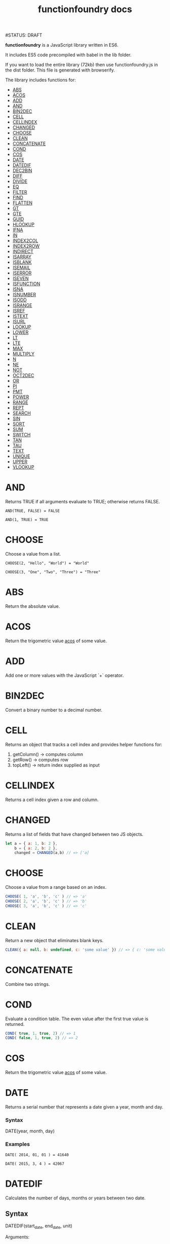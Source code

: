 #+TITLE: functionfoundry docs
#STATUS: DRAFT

*functionfoundry* is a JavaScript library written in ES6.

It includes ES5 code precompiled with babel in the lib folder.

If you want to load the entire library (72kb) then use functionfoundry.js in the dist folder. This file is generated with browserify.

The library includes functions for:

  + [[#abs][ABS]]
  + [[#acos][ACOS]]
  + [[#add][ADD]]
  + [[#and][AND]]
  + [[#bin2dec][BIN2DEC]]
  + [[#cell][CELL]]
  + [[#cellindex][CELLINDEX]]
  + [[#changed][CHANGED]]
  + [[#choose][CHOOSE]]
  + [[#clean][CLEAN]]
  + [[#concatenate][CONCATENATE]]
  + [[#cond][COND]]
  + [[#cos][COS]]
  + [[#date][DATE]]
  + [[#datedif][DATEDIF]]
  + [[#dec2bin][DEC2BIN]]
  + [[#diff][DIFF]]
  + [[#divide][DIVIDE]]
  + [[#eq][EQ]]
  + [[#filter][FILTER]]
  + [[#find][FIND]]
  + [[#flatten][FLATTEN]]
  + [[#gt][GT]]
  + [[#gte][GTE]]
  + [[#guid][GUID]]
  + [[#hlookup][HLOOKUP]]
  + [[#ifna][IFNA]]
  + [[#in][IN]]
  + [[#index2col][INDEX2COL]]
  + [[#index2row][INDEX2ROW]]
  + [[#indirect][INDIRECT]]
  + [[#isarray][ISARRAY]]
  + [[#isblank][ISBLANK]]
  + [[#isemail][ISEMAIL]]
  + [[#iserror][ISERROR]]
  + [[#iseven][ISEVEN]]
  + [[#isfunction][ISFUNCTION]]
  + [[#isna][ISNA]]
  + [[#isnumber][ISNUMBER]]
  + [[#isodd][ISODD]]
  + [[#isrange][ISRANGE]]
  + [[#isref][ISREF]]
  + [[#istext][ISTEXT]]
  + [[#isurl][ISURL]]
  + [[#lookup][LOOKUP]]
  + [[#lower][LOWER]]
  + [[#lt][LT]]
  + [[#lte][LTE]]
  + [[#max][MAX]]
  + [[#multiply][MULTIPLY]]
  + [[#n][N]]
  + [[#ne][NE]]
  + [[#not][NOT]]
  + [[#oct2dec][OCT2DEC]]
  + [[#or][OR]]
  + [[#pi][PI]]
  + [[#pmt][PMT]]
  + [[#power][POWER]]
  + [[#range][RANGE]]
  + [[#rept][REPT]]
  + [[#search][SEARCH]]
  + [[#sin][SIN]]
  + [[#sort][SORT]]
  + [[#sum][SUM]]
  + [[#switch][SWITCH]]
  + [[#tan][TAN]]
  + [[#tau][TAU]]
  + [[#text][TEXT]]
  + [[#unique][UNIQUE]]
  + [[#upper][UPPER]]
  + [[#vlookup][VLOOKUP]]

* AND

  Returns TRUE if all arguments evaluate to TRUE; otherwise returns FALSE.

  #+BEGIN_EXAMPLE
   AND(TRUE, FALSE) = FALSE
  #+END_EXAMPLE

  #+BEGIN_EXAMPLE
  AND(1, TRUE) = TRUE
  #+END_EXAMPLE

* CHOOSE

  Choose a value from a list.

  #+BEGIN_EXAMPLE
  CHOOSE(2, "Hello", "World") = "World"
  #+END_EXAMPLE

  #+BEGIN_EXAMPLE
  CHOOSE(3, "One", "Two", "Three") = "Three"
  #+END_EXAMPLE

* ABS

Return the absolute value.

* ACOS

Return the trigometric value _acos_ of some value.

* ADD

Add one or more values with the JavaScript `+` operator.

* BIN2DEC

Convert a binary number to a decimal number.

* CELL

Returns an object that tracks a cell index and provides helper functions for:

1. getColumn() -> computes column
2. getRow() -> computes row
3. topLeft() -> return index supplied as input

* CELLINDEX

Returns a cell index given a row and column.

* CHANGED

Returns a list of fields that have changed between two JS objects.

#+BEGIN_SRC js
  let a = { a: 1, b: 2 },
      b = { a: 2, b: 2 },
      changed = CHANGED(a,b) // => ['a]
#+END_SRC

* CHOOSE

Choose a value from a range based on an index.

#+BEGIN_SRC js
  CHOOSE( 1, 'a', 'b', 'c' ) // => 'a'
  CHOOSE( 2, 'a', 'b', 'c' ) // => 'b'
  CHOOSE( 3, 'a', 'b', 'c' ) // => 'c'
#+END_SRC

* CLEAN

Return a new object that eliminates blank keys.

#+BEGIN_SRC js
  CLEAN({ a: null, b: undefined, c: 'some value' }) // => { c: 'some value' }
#+END_SRC

* CONCATENATE

Combine two strings.

* COND

Evaluate a condition table. The even value after the first true value is returned.

#+BEGIN_SRC js
  COND( true, 1, true, 2) // => 1
  COND( false, 1, true, 2) // => 2
#+END_SRC

* COS

Return the trigometric value _acos_ of some value.

* DATE
    Returns a serial number that represents a date given a year, month and day.

*** Syntax
    DATE(year, month, day)
*** Examples

    #+BEGIN_EXAMPLE
     DATE( 2014, 01, 01 ) = 41640
    #+END_EXAMPLE

    #+BEGIN_EXAMPLE
     DATE( 2015, 3, 4 ) = 42067
    #+END_EXAMPLE

* DATEDIF
  Calculates the number of days, months or years between two date.
** Syntax

  DATEDIF(start_date, end_date, unit)

  Arguments:

  | start_date | The beginning of a period. Dates may be entered as text string, serial number or result of function (e.g. DATEVALUE("2015-01-01") |
  | end_date   | The end of a period.                                                                                                              |
  | unit       | The type of information you want to calculate.                                                                                    |

  Unit Types:

  | "Y"  | The number of complete years in the period                                                      |
  | "M"  | The number of complete months in the period                                                     |
  | "D"  | The number of days in the period                                                                |
  | "MD" | The difference between the days in the start_date and end_date. The month and year are ignored  |
  | "YM" | The difference between the months in the start_date and end_date. The days and year are ignored |
  | "YD" | The difference between the days in the start_date and end_date. The years are ignored           |

** Examples

   #+BEGIN_EXAMPLE
     DATEDIF(DATE(2015, 1, 15), DATE(2015, 1, 16), "D") = 1
   #+END_EXAMPLE

   #+BEGIN_EXAMPLE
     DATEDIF("1/15/2015", "1/16/2015", "D") = 1
   #+END_EXAMPLE

   #+BEGIN_EXAMPLE
     DATEDIF("1/15/2014", "1/16/2015", "Y") = 1
   #+END_EXAMPLE

   #+BEGIN_EXAMPLE
     DATEDIF("12/15/2014", "1/16/2015", "M") = 1
   #+END_EXAMPLE

   #+BEGIN_EXAMPLE
     DATEDIF("10/01/2014", "1/31/2015", "M") = 3
   #+END_EXAMPLE

* IF

  Returns true_value if a condition you specify evaluates to TRUE and false_value if it evaluates to FALSE.

  #+BEGIN_EXAMPLE
  IF(1,"Yes", "No") = "Yes"
  #+END_EXAMPLE

* IFNA

  Returns the value you specify if the formula returns the #N/A error value; otherwise returns the result of the formula.

  #+BEGIN_EXAMPLE
  =IFNA(NA(), TRUE, FALSE)
  #+END_EXAMPLE

* IFERROR

  Returns a value you specify if a formula evaluates to an error; otherwise,
  returns the result of the formula.

  #+BEGIN_EXAMPLE
  IFERROR(1/0, "Error") = "Error"
  #+END_EXAMPLE

* INDIRECT
* ISARRAY

  Tests if the value is an array.

  #+BEGIN_EXAMPLE
  ISARRAY({1,2,3}) = true
  #+END_EXAMPLE

* ISBLANK

  Tests if the value is blank (empty).

  #+BEGIN_EXAMPLE
  ISBLANK("FOO") = false
  ISBLANK(null) = true
  #+END_EXAMPLE

* ISEMAIL
* ISERR

  Test for any error but #N/A.

* ISFORMULA

  Test if cell has formula.

* ISLOGICAL

  Test for TRUE or FALSE

  #+BEGIN_EXAMPLE
  ISLOGICAL(1) = FALSE
  #+END_EXAMPLE

  #+BEGIN_EXAMPLE
  ISLOGICAL("HELLO") = FALSE
  #+END_EXAMPLE

  #+BEGIN_EXAMPLE
  ISLOGICAL(TRUE) = TRUE
  #+END_EXAMPLE

  #+BEGIN_EXAMPLE
  ISLOGICAL(FALSE) = TRUE
  #+END_EXAMPLE

* ISNA

  Test for NA error.

  #+BEGIN_EXAMPLE
  ISNA("foo") = FALSE
  #+END_EXAMPLE

  #+BEGIN_EXAMPLE
  ISNA(NA()) = TRUE
  #+END_EXAMPLE

* ISNONTEXT

  Test for non text

  #+BEGIN_EXAMPLE
  ISNONTEXT("foo") = FALSE
  #+END_EXAMPLE

  #+BEGIN_EXAMPLE
  ISNONTEXT(NA()) = TRUE
  #+END_EXAMPLE

* ISNUMBER

  Returns TRUE if the *value_to_check* is a number.

  #+BEGIN_EXAMPLE
  ISNUMBER("FOO") = FALSE
  #+END_EXAMPLE

  #+BEGIN_EXAMPLE
  ISNUMBER(1)
  #+END_EXAMPLE

* ISODD

  Returns true if the value is odd.

  #+BEGIN_EXAMPLE
  ISODD(1) = TRUE
  #+END_EXAMPLE

  #+BEGIN_EXAMPLE
  ISODD(2) = FALSE
  #+END_EXAMPLE

* ISTEXT

  Returns TRUE if the value is text.

  #+BEGIN_EXAMPLE
  ISTEXT("foo") = TRUE
  #+END_EXAMPLE

  #+BEGIN_EXAMPLE
  ISTEXT(2) = FALSE
  #+END_EXAMPLE

* ISRANGE

  Return TRUE when the value is a range or a cell reference.

* ISREF

   Return TRUE when the value is a range or a cell reference.

* NOT

  Returns TRUE when FALSE and FALSE when TRUE;

  #+BEGIN_EXAMPLE
  NOT(FALSE)
  #+END_EXAMPLE

  #+BEGIN_EXAMPLE
  NOT(TRUE) = FALSE
  #+END_EXAMPLE

* OR


  Returns TRUE if any argument is true.

  #+BEGIN_EXAMPLE
  OR(TRUE, FALSE)
  #+END_EXAMPLE

  #+BEGIN_EXAMPLE
  OR(FALSE, FALSE) = FALSE
  #+END_EXAMPLE

* RANGE

  Accepts a topLeft and bottomRight index and returns a frozen range object.

* PI

  Returns the value for the univeral constant PI.

  #+BEGIN_EXAMPLE
  PI() = 3.141592653589793
  #+END_EXAMPLE

* POWER

  Returns the the nth power of a number.

  #+BEGIN_EXAMPLE
    POWER(16, 2) = 256
  #+END_EXAMPLE

* SWITCH

  Evaluates an expression against a list of values and returns the matching result.

  #+BEGIN_EXAMPLE
  SWITCH(1, 1, "January", 2, "February", 3,
  "March", 4, "April", 5, "May", 6, "June", 7, "July", 8,
  "August", 9, "September", 10, "October", 11, "November", 12,
  "December", "Unknown month number") = "January"
  #+END_EXAMPLE

  #+BEGIN_EXAMPLE
  SWITCH(1, 1, "Good", 2, "OK", 3, "Bad") = "Good"
  #+END_EXAMPLE

  #+BEGIN_EXAMPLE
  SWITCH(3, 1, "Good", 2, "OK", 3, "Bad") = "Bad"
  #+END_EXAMPLE

* XOR

   Returns the exclusive OR for argument1, argument2...argumentN.

   #+BEGIN_EXAMPLE
    XOR(0, 1, 0) = TRUE
   #+END_EXAMPLE
